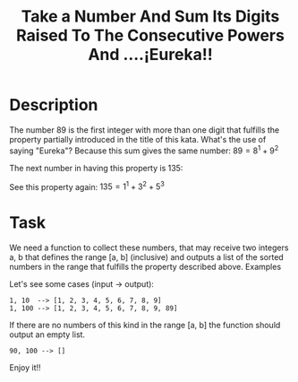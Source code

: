#+TITLE: Take a Number And Sum Its Digits Raised To The Consecutive Powers And ....¡Eureka!!

* Description

The number 89 is the first integer with more than one digit that fulfills the property partially introduced in the title of this kata. What's the use of saying "Eureka"? Because this sum gives the same number: $89=8^1 + 9^2$

The next number in having this property is 135:

See this property again: $135= 1^1 + 3^2 + 5^3$

* Task

We need a function to collect these numbers, that may receive two integers a, b that defines the range [a, b] (inclusive) and outputs a list of the sorted numbers in the range that fulfills the property described above.
Examples

Let's see some cases (input -> output):

#+begin_src
1, 10  --> [1, 2, 3, 4, 5, 6, 7, 8, 9]
1, 100 --> [1, 2, 3, 4, 5, 6, 7, 8, 9, 89]
#+end_src

If there are no numbers of this kind in the range [a, b] the function should output an empty list.

#+begin_src
90, 100 --> []
#+end_src


Enjoy it!!
